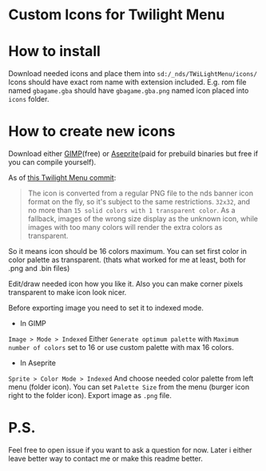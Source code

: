 #+STARTUP: indent

* Custom Icons for Twilight Menu

* How to install
Download needed icons and place them into ~sd:/_nds/TWiLightMenu/icons/~
Icons should have exact rom name with extension included.
E.g. rom file named ~gbagame.gba~ should have ~gbagame.gba.png~ named icon placed into ~icons~ folder.

* How to create new icons
Download either [[https://www.gimp.org/downloads/][GIMP]](free) or [[https://www.aseprite.org/download/][Aseprite]](paid for prebuild binaries but free if you can compile yourself).

As of [[https://github.com/DS-Homebrew/TWiLightMenu/pull/1800][this Twilight Menu commit]]:
#+begin_quote
The icon is converted from a regular PNG file to the nds banner icon
format on the fly, so it's subject to the same restrictions. ~32x32~,
and no more than ~15 solid colors with 1 transparent color~. As a
fallback, images of the wrong size display as the unknown icon, while
images with too many colors will render the extra colors as
transparent.
#+end_quote
So it means icon should be 16 colors maximum.
You can set first color in color palette as transparent.
(thats what worked for me at least, both for .png and .bin files)

Edit/draw needed icon how you like it.
Also you can make corner pixels transparent to make icon look nicer.

Before exporting image you need to set it to indexed mode.
  - In GIMP
  ~Image > Mode > Indexed~
  Either ~Generate optimum palette~ with ~Maximum number of colors~ set to 16
  or use custom palette with max 16 colors.
  - In Aseprite
  ~Sprite > Color Mode > Indexed~
  And choose needed color palette from left menu (folder icon).
  You can set ~Palette Size~ from the menu (burger icon right to the folder icon).
Export image as ~.png~ file.

* P.S.
Feel free to open issue if you want to ask a question for now.
Later i either leave better way to contact me or make this readme better.
